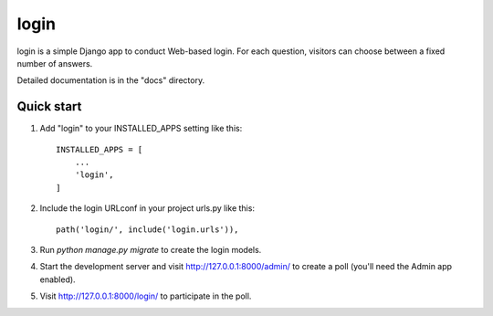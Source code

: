 =====
login
=====

login is a simple Django app to conduct Web-based login. For each
question, visitors can choose between a fixed number of answers.

Detailed documentation is in the "docs" directory.

Quick start
-----------

1. Add "login" to your INSTALLED_APPS setting like this::

    INSTALLED_APPS = [
        ...
        'login',
    ]

2. Include the login URLconf in your project urls.py like this::

    path('login/', include('login.urls')),

3. Run `python manage.py migrate` to create the login models.

4. Start the development server and visit http://127.0.0.1:8000/admin/
   to create a poll (you'll need the Admin app enabled).

5. Visit http://127.0.0.1:8000/login/ to participate in the poll.